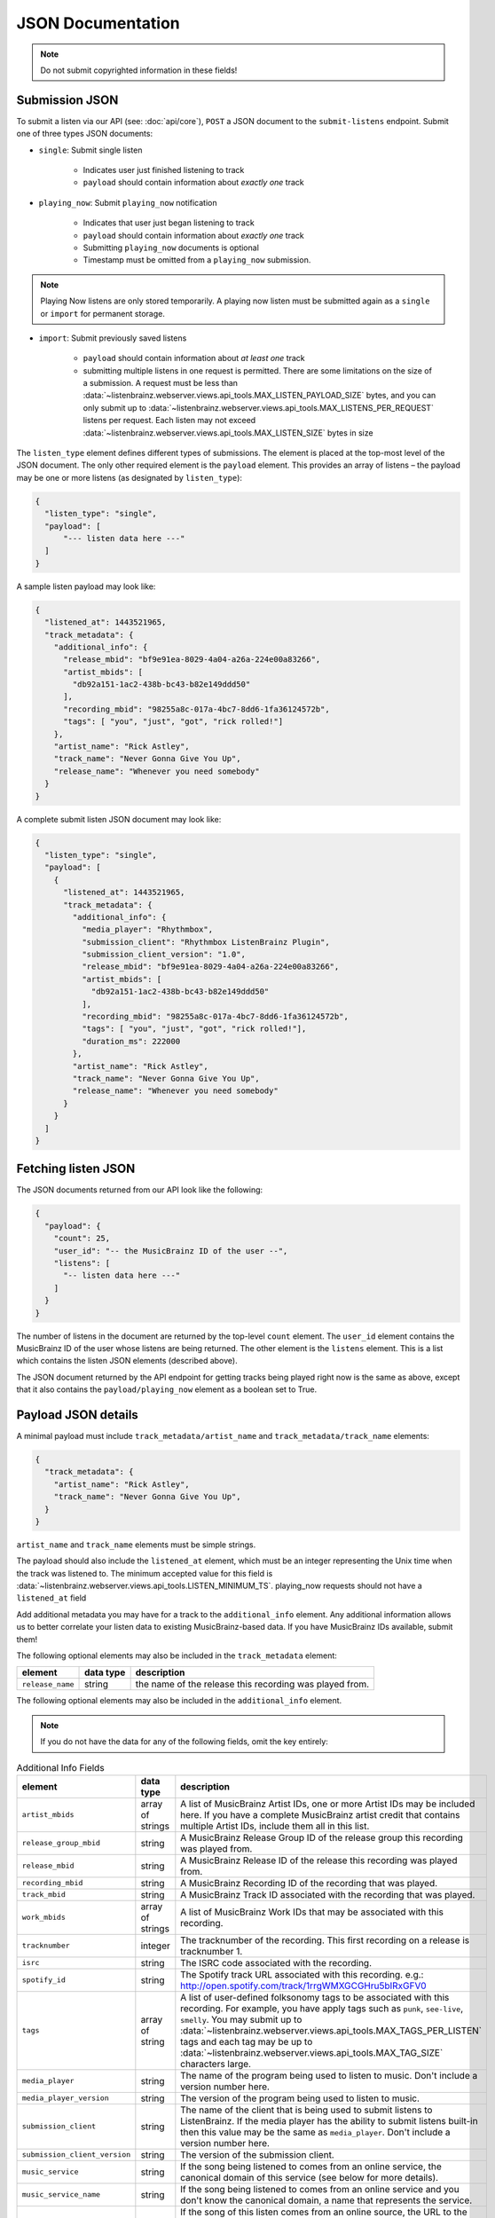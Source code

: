 .. _json-doc:

JSON Documentation
==================

.. note:: Do not submit copyrighted information in these fields!

Submission JSON
---------------

To submit a listen via our API (see: :doc:`api/core`), ``POST`` a JSON document to
the ``submit-listens`` endpoint. Submit one of three types JSON documents:

- ``single``: Submit single listen

   - Indicates user just finished listening to track

   - ``payload`` should contain information about *exactly one* track

- ``playing_now``: Submit ``playing_now`` notification

   - Indicates that user just began listening to track

   - ``payload`` should contain information about *exactly one* track

   - Submitting ``playing_now`` documents is optional

   - Timestamp must be omitted from a ``playing_now`` submission.

.. note::

    Playing Now listens are only stored temporarily. A playing now listen must be
    submitted again as a ``single`` or ``import`` for permanent storage.


- ``import``: Submit previously saved listens

   - ``payload`` should contain information about *at least one* track

   - submitting multiple listens in one request is permitted. There are some
     limitations on the size of a submission. A request must be less than
     :data:`~listenbrainz.webserver.views.api_tools.MAX_LISTEN_PAYLOAD_SIZE`
     bytes, and you can only submit up to
     :data:`~listenbrainz.webserver.views.api_tools.MAX_LISTENS_PER_REQUEST` listens per
     request. Each listen may not exceed
     :data:`~listenbrainz.webserver.views.api_tools.MAX_LISTEN_SIZE` bytes in size

The ``listen_type`` element defines different types of submissions. The element
is placed at the top-most level of the JSON document. The only other required
element is the ``payload`` element. This provides an array of listens – the
payload may be one or more listens (as designated by ``listen_type``):

.. code-block:: json

    {
      "listen_type": "single",
      "payload": [
          "--- listen data here ---"
      ]
    }

A sample listen payload may look like:

.. code-block:: json

    {
      "listened_at": 1443521965,
      "track_metadata": {
        "additional_info": {
          "release_mbid": "bf9e91ea-8029-4a04-a26a-224e00a83266",
          "artist_mbids": [
            "db92a151-1ac2-438b-bc43-b82e149ddd50"
          ],
          "recording_mbid": "98255a8c-017a-4bc7-8dd6-1fa36124572b",
          "tags": [ "you", "just", "got", "rick rolled!"]
        },
        "artist_name": "Rick Astley",
        "track_name": "Never Gonna Give You Up",
        "release_name": "Whenever you need somebody"
      }
    }

A complete submit listen JSON document may look like:

.. code-block:: json

    {
      "listen_type": "single",
      "payload": [
        {
          "listened_at": 1443521965,
          "track_metadata": {
            "additional_info": {
              "media_player": "Rhythmbox",
              "submission_client": "Rhythmbox ListenBrainz Plugin",
              "submission_client_version": "1.0",
              "release_mbid": "bf9e91ea-8029-4a04-a26a-224e00a83266",
              "artist_mbids": [
                "db92a151-1ac2-438b-bc43-b82e149ddd50"
              ],
              "recording_mbid": "98255a8c-017a-4bc7-8dd6-1fa36124572b",
              "tags": [ "you", "just", "got", "rick rolled!"],
              "duration_ms": 222000
            },
            "artist_name": "Rick Astley",
            "track_name": "Never Gonna Give You Up",
            "release_name": "Whenever you need somebody"
          }
        }
      ]
    }


Fetching listen JSON
--------------------

The JSON documents returned from our API look like the following:

.. code-block:: json

    {
      "payload": {
        "count": 25,
        "user_id": "-- the MusicBrainz ID of the user --",
        "listens": [
          "-- listen data here ---"
        ]
      }
    }

The number of listens in the document are returned by the top-level ``count``
element. The ``user_id`` element contains the MusicBrainz ID of the user whose listens are
being returned. The other element is the ``listens`` element. This is a list which contains
the listen JSON elements (described above).

The JSON document returned by the API endpoint for getting tracks being played right now
is the same as above, except that it also contains the ``payload/playing_now`` element as a
boolean set to True.


Payload JSON details
--------------------

A minimal payload must include
``track_metadata/artist_name`` and ``track_metadata/track_name`` elements:

.. code-block:: json

    {
      "track_metadata": {
        "artist_name": "Rick Astley",
        "track_name": "Never Gonna Give You Up",
      }
    }

``artist_name`` and ``track_name`` elements must be simple strings.

The payload should also include the ``listened_at`` element, which must be an integer
representing the Unix time when the track was listened to. The minimum accepted
value for this field is :data:`~listenbrainz.webserver.views.api_tools.LISTEN_MINIMUM_TS`.
playing_now requests should not have a ``listened_at`` field

Add additional metadata you may have for a track to the ``additional_info``
element. Any additional information allows us to better correlate your listen
data to existing MusicBrainz-based data. If you have MusicBrainz IDs available,
submit them!

The following optional elements may also be included in the ``track_metadata`` element:

======================= ===========  =========================================================
element                 data type    description
======================= ===========  =========================================================
``release_name``        string       the name of the release this recording was played from.
======================= ===========  =========================================================

The following optional elements may also be included in the ``additional_info`` element.

.. note::

  If you do not have the data for any of the following fields, omit the key entirely:

.. list-table:: Additional Info Fields
   :widths: 25 10 40
   :header-rows: 1

   * - element
     - data type
     - description
   * - ``artist_mbids``
     - array of strings
     - A list of MusicBrainz Artist IDs, one or more Artist IDs may be included here. If you have a complete MusicBrainz artist credit that contains multiple Artist IDs, include them all in this list.
   * - ``release_group_mbid``
     - string
     - A MusicBrainz Release Group ID of the release group this recording was played from.
   * - ``release_mbid``
     - string
     - A MusicBrainz Release ID of the release this recording was played from.
   * - ``recording_mbid``
     - string
     - A MusicBrainz Recording ID of the recording that was played.
   * - ``track_mbid``
     - string
     - A MusicBrainz Track ID associated with the recording that was played.
   * - ``work_mbids``
     - array of strings
     - A list of MusicBrainz Work IDs that may be associated with this recording.
   * - ``tracknumber``
     - integer
     - The tracknumber of the recording. This first recording on a release is tracknumber 1.
   * - ``isrc``
     - string
     - The ISRC code associated with the recording.
   * - ``spotify_id``
     - string
     - The Spotify track URL associated with this recording.  e.g.: http://open.spotify.com/track/1rrgWMXGCGHru5bIRxGFV0
   * - ``tags``
     - array of string
     - A list of user-defined folksonomy tags to be associated with this recording. For example, you have apply tags such as ``punk``, ``see-live``, ``smelly``. You may submit up to :data:`~listenbrainz.webserver.views.api_tools.MAX_TAGS_PER_LISTEN` tags and each tag may be up to :data:`~listenbrainz.webserver.views.api_tools.MAX_TAG_SIZE` characters large.
   * - ``media_player``
     - string
     - The name of the program being used to listen to music. Don't include a version number here.
   * - ``media_player_version``
     - string
     - The version of the program being used to listen to music.
   * - ``submission_client``
     - string
     - The name of the client that is being used to submit listens to ListenBrainz. If the media player has the ability to submit listens built-in then this value may be the same as ``media_player``. Don't include a version number here.
   * - ``submission_client_version``
     - string
     - The version of the submission client.
   * - ``music_service``
     - string
     - If the song being listened to comes from an online service, the canonical domain of this service (see below for more details).
   * - ``music_service_name``
     - string
     - If the song being listened to comes from an online service and you don't know the canonical domain, a name that represents the service.
   * - ``origin_url``
     - string
     - If the song of this listen comes from an online source, the URL to the place where it is available. This could be a spotify url (see ``spotify_id``), a YouTube video URL, a Soundcloud recording page URL, or the full URL to a public MP3 file. If there is a webpage for this song (e.g. Youtube page, Soundcloud page) **do not** try and resolve the URL to an actual audio resource.
   * - ``duration_ms`` and ``duration``
     - integer or float
     - The duration of the track in milliseconds and seconds respectively. You should only include one of ``duration_ms`` or ``duration``.
.. note::

  **Music service names**

  The ``music_service`` field should be a domain name rather than a textual description or URL. This allows us to refer unambiguously to a service without worrying
  about capitalization or full/short names (such as the difference between "Internet Archive", "The Internet Archive" or "Archive").
  If we use this data on ListenBrainz, we will perform a mapping from the domain name to a canonical name. Below is an example of mappings that we currently support.
  If you are submitting from a service which doesn't appear in this list, you should determine a canonical domain from the domain of the service.
  Only if you cannot determine a domain for the service should you use the text-only ``music_service_name`` field.

  .. list-table:: Music services domain/name mapping
     :widths: 25 50
     :header-rows: 1

     * - domain
       - name
     * - ``spotify.com``
       - Spotify
     * - ``bandcamp.com``
       - Bandcamp
     * - ``youtube.com``
       - YouTube
     * - ``music.youtube.com``
       - YouTube Music
     * - ``deezer.com``
       - Deezer
     * - ``tidal.com``
       - TIDAL
     * - ``music.apple.com``
       - Apple Music
     * - ``archive.org``
       - Internet Archive
     * - ``soundcloud.com``
       - Soudcloud
     * - ``jamendo.com``
       - Jamendo Music
     * - ``play.google.com``
       - Google Play Music


Client Metadata examples
------------------------

Here are a few examples of how to fill in the ``media_player``, ``submission_client`` and ``music_service`` fields based on our
current recommendations.

BrainzPlayer on the ListenBrainz website playing a video from YouTube
^^^^^^^^^^^^^^^^^^^^^^^^^^^^^^^^^^^^^^^^^^^^^^^^^^^^^^^^^^^^^^^^^^^^^

.. code-block:: JSON

  {
    "track_metadata": {
        "additional_info": {
            "media_player": "BrainzPlayer",
            "music_service": "youtube.com",
            "origin_url": "https://www.youtube.com/watch?v=JKFBiaoFHoY",
            "submission_client": "BrainzPlayer"
        },
        "artist_name": "Mdou Moctar",
        "release_name": "Ilana (The Creator)",
        "track_name": "Inizgam"
    }
  }

BrainzPlayer on the ListenBrainz website playing a video from Spotify
^^^^^^^^^^^^^^^^^^^^^^^^^^^^^^^^^^^^^^^^^^^^^^^^^^^^^^^^^^^^^^^^^^^^^

Note that even though the ``origin_url`` is ``https://open.spotify.com``, we set ``music_service``
to spotify.com (see above note).

.. code-block:: JSON

  {
    "track_metadata": {
        "additional_info": {
            "media_player": "BrainzPlayer",
            "music_service": "spotify.com",
            "origin_url": "https://open.spotify.com/track/5fEjp2F0Sqr9fMuLSaDqz0",
            "submission_client": "BrainzPlayer"
        },
        "artist_name": "Les Filles de Illighadad",
        "release_name": "Eghass Malan",
        "track_name": "Inssegh Inssegh"
    }
  }


Using Otter for Funkwhale on android, and submitting with Simple Scrobbler
^^^^^^^^^^^^^^^^^^^^^^^^^^^^^^^^^^^^^^^^^^^^^^^^^^^^^^^^^^^^^^^^^^^^^^^^^^

In this case, the media player and submission client are completely separate programs. Because music is being played
from a user's private collection and not a streaming service, don't include music_service or origin_url.

.. code-block:: JSON

  {
    "track_metadata": {
        "additional_info": {
            "media_player": "Otter",
            "media_player_version": "1.0.21",
            "submission_client": "Simple Scrobbler"
            "submission_client_version": "1.7.0"
        },
        "artist_name": "Les Filles de Illighadad",
        "release_name": "Eghass Malan",
        "track_name": "Inssegh Inssegh"
    }
  }


Rhythmbox player listening to Jamendo
^^^^^^^^^^^^^^^^^^^^^^^^^^^^^^^^^^^^^

.. code-block:: JSON

  {
    "track_metadata": {
        "additional_info": {
            "media_player": "Rhythmbox",
            "music_service": "jamendo.com",
            "music_service_name": "Jamendo Music"
            "origin_url": "https://www.jamendo.com/track/1466090/universal-funk",
            "submission_client": "Rhythmbox ListenBrainz Plugin"
        },
        "artist_name": "Duo Teslar",
        "track_name": "Universal Funk"
    }
  }

Listening to a recording from Bandcamp and submitting with the browser extension WebScrobbler
^^^^^^^^^^^^^^^^^^^^^^^^^^^^^^^^^^^^^^^^^^^^^^^^^^^^^^^^^^^^^^^^^^^^^^^^^^^^^^^^^^^^^^^^^^^^^

Because playback happens in the browser, there is no specific ``media_player``.

.. code-block:: JSON

  {
	"track_metadata": {
		"additional_info": {
			"music_service": "bandcamp.com",
			"music_service_name": "Bandcamp",
			"submission_client": "WebScrobbler",
			"submission_client_version": "v2.48.0"
			"origin_url": "https://greencookierecords.bandcamp.com/track/shake",
		},
		"artist_name": "I Mitomani Beat",
		"release_name": "Fuori Dal Tempo",
		"track_name": "Shake",
	}
  }

At this point, we are not removing any other elements that may be
submitted via the ``additional_info`` element. We're open to see how people
will make use of these unspecified fields and may decide to formally specify or
scrub elements in the future.
